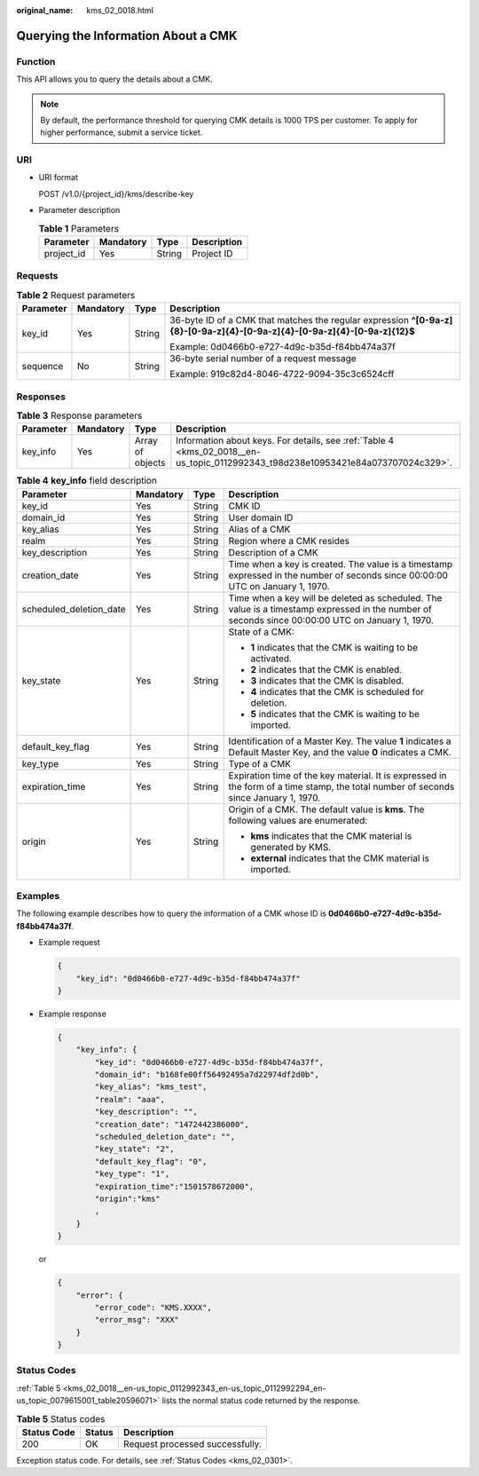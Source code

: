 :original_name: kms_02_0018.html

.. _kms_02_0018:

Querying the Information About a CMK
====================================

Function
--------

This API allows you to query the details about a CMK.

.. note::

   By default, the performance threshold for querying CMK details is 1000 TPS per customer. To apply for higher performance, submit a service ticket.

URI
---

-  URI format

   POST /v1.0/{project_id}/kms/describe-key

-  Parameter description

   .. table:: **Table 1** Parameters

      ========== ========= ====== ===========
      Parameter  Mandatory Type   Description
      ========== ========= ====== ===========
      project_id Yes       String Project ID
      ========== ========= ====== ===========

Requests
--------

.. table:: **Table 2** Request parameters

   +-----------------+-----------------+-----------------+----------------------------------------------------------------------------------------------------------------------------+
   | Parameter       | Mandatory       | Type            | Description                                                                                                                |
   +=================+=================+=================+============================================================================================================================+
   | key_id          | Yes             | String          | 36-byte ID of a CMK that matches the regular expression **^[0-9a-z]{8}-[0-9a-z]{4}-[0-9a-z]{4}-[0-9a-z]{4}-[0-9a-z]{12}$** |
   |                 |                 |                 |                                                                                                                            |
   |                 |                 |                 | Example: 0d0466b0-e727-4d9c-b35d-f84bb474a37f                                                                              |
   +-----------------+-----------------+-----------------+----------------------------------------------------------------------------------------------------------------------------+
   | sequence        | No              | String          | 36-byte serial number of a request message                                                                                 |
   |                 |                 |                 |                                                                                                                            |
   |                 |                 |                 | Example: 919c82d4-8046-4722-9094-35c3c6524cff                                                                              |
   +-----------------+-----------------+-----------------+----------------------------------------------------------------------------------------------------------------------------+

Responses
---------

.. table:: **Table 3** Response parameters

   +-----------+-----------+------------------+----------------------------------------------------------------------------------------------------------------------------------+
   | Parameter | Mandatory | Type             | Description                                                                                                                      |
   +===========+===========+==================+==================================================================================================================================+
   | key_info  | Yes       | Array of objects | Information about keys. For details, see :ref:`Table 4 <kms_02_0018__en-us_topic_0112992343_t98d238e10953421e84a073707024c329>`. |
   +-----------+-----------+------------------+----------------------------------------------------------------------------------------------------------------------------------+

.. _kms_02_0018__en-us_topic_0112992343_t98d238e10953421e84a073707024c329:

.. table:: **Table 4** **key_info** field description

   +-------------------------+-----------------+-----------------+--------------------------------------------------------------------------------------------------------------------------------------------------+
   | Parameter               | Mandatory       | Type            | Description                                                                                                                                      |
   +=========================+=================+=================+==================================================================================================================================================+
   | key_id                  | Yes             | String          | CMK ID                                                                                                                                           |
   +-------------------------+-----------------+-----------------+--------------------------------------------------------------------------------------------------------------------------------------------------+
   | domain_id               | Yes             | String          | User domain ID                                                                                                                                   |
   +-------------------------+-----------------+-----------------+--------------------------------------------------------------------------------------------------------------------------------------------------+
   | key_alias               | Yes             | String          | Alias of a CMK                                                                                                                                   |
   +-------------------------+-----------------+-----------------+--------------------------------------------------------------------------------------------------------------------------------------------------+
   | realm                   | Yes             | String          | Region where a CMK resides                                                                                                                       |
   +-------------------------+-----------------+-----------------+--------------------------------------------------------------------------------------------------------------------------------------------------+
   | key_description         | Yes             | String          | Description of a CMK                                                                                                                             |
   +-------------------------+-----------------+-----------------+--------------------------------------------------------------------------------------------------------------------------------------------------+
   | creation_date           | Yes             | String          | Time when a key is created. The value is a timestamp expressed in the number of seconds since 00:00:00 UTC on January 1, 1970.                   |
   +-------------------------+-----------------+-----------------+--------------------------------------------------------------------------------------------------------------------------------------------------+
   | scheduled_deletion_date | Yes             | String          | Time when a key will be deleted as scheduled. The value is a timestamp expressed in the number of seconds since 00:00:00 UTC on January 1, 1970. |
   +-------------------------+-----------------+-----------------+--------------------------------------------------------------------------------------------------------------------------------------------------+
   | key_state               | Yes             | String          | State of a CMK:                                                                                                                                  |
   |                         |                 |                 |                                                                                                                                                  |
   |                         |                 |                 | -  **1** indicates that the CMK is waiting to be activated.                                                                                      |
   |                         |                 |                 | -  **2** indicates that the CMK is enabled.                                                                                                      |
   |                         |                 |                 | -  **3** indicates that the CMK is disabled.                                                                                                     |
   |                         |                 |                 | -  **4** indicates that the CMK is scheduled for deletion.                                                                                       |
   |                         |                 |                 | -  **5** indicates that the CMK is waiting to be imported.                                                                                       |
   +-------------------------+-----------------+-----------------+--------------------------------------------------------------------------------------------------------------------------------------------------+
   | default_key_flag        | Yes             | String          | Identification of a Master Key. The value **1** indicates a Default Master Key, and the value **0** indicates a CMK.                             |
   +-------------------------+-----------------+-----------------+--------------------------------------------------------------------------------------------------------------------------------------------------+
   | key_type                | Yes             | String          | Type of a CMK                                                                                                                                    |
   +-------------------------+-----------------+-----------------+--------------------------------------------------------------------------------------------------------------------------------------------------+
   | expiration_time         | Yes             | String          | Expiration time of the key material. It is expressed in the form of a time stamp, the total number of seconds since January 1, 1970.             |
   +-------------------------+-----------------+-----------------+--------------------------------------------------------------------------------------------------------------------------------------------------+
   | origin                  | Yes             | String          | Origin of a CMK. The default value is **kms**. The following values are enumerated:                                                              |
   |                         |                 |                 |                                                                                                                                                  |
   |                         |                 |                 | -  **kms** indicates that the CMK material is generated by KMS.                                                                                  |
   |                         |                 |                 | -  **external** indicates that the CMK material is imported.                                                                                     |
   +-------------------------+-----------------+-----------------+--------------------------------------------------------------------------------------------------------------------------------------------------+

Examples
--------

The following example describes how to query the information of a CMK whose ID is **0d0466b0-e727-4d9c-b35d-f84bb474a37f**.

-  Example request

   .. code-block::

      {
          "key_id": "0d0466b0-e727-4d9c-b35d-f84bb474a37f"
      }

-  Example response

   .. code-block::

      {
          "key_info": {
              "key_id": "0d0466b0-e727-4d9c-b35d-f84bb474a37f",
              "domain_id": "b168fe00ff56492495a7d22974df2d0b",
              "key_alias": "kms_test",
              "realm": "aaa",
              "key_description": "",
              "creation_date": "1472442386000",
              "scheduled_deletion_date": "",
              "key_state": "2",
              "default_key_flag": "0",
              "key_type": "1",
              "expiration_time":"1501578672000",
              "origin":"kms"
              ,
          }
      }

   or

   .. code-block::

      {
          "error": {
              "error_code": "KMS.XXXX",
              "error_msg": "XXX"
          }
      }

Status Codes
------------

:ref:`Table 5 <kms_02_0018__en-us_topic_0112992343_en-us_topic_0112992294_en-us_topic_0079615001_table20596071>` lists the normal status code returned by the response.

.. _kms_02_0018__en-us_topic_0112992343_en-us_topic_0112992294_en-us_topic_0079615001_table20596071:

.. table:: **Table 5** Status codes

   =========== ====== ===============================
   Status Code Status Description
   =========== ====== ===============================
   200         OK     Request processed successfully.
   =========== ====== ===============================

Exception status code. For details, see :ref:`Status Codes <kms_02_0301>`.
